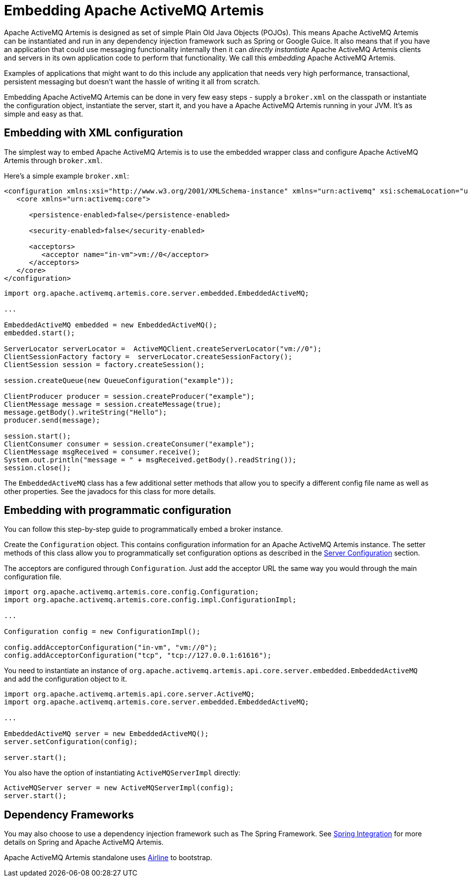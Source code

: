 = Embedding Apache ActiveMQ Artemis

Apache ActiveMQ Artemis is designed as set of simple Plain Old Java Objects (POJOs).
This means Apache ActiveMQ Artemis can be instantiated and run in any dependency injection framework such as Spring or Google Guice.
It also means that if you have an application that could use messaging functionality internally then it can _directly instantiate_ Apache ActiveMQ Artemis clients and servers in its own application code to perform that functionality.
We call this _embedding_ Apache ActiveMQ Artemis.

Examples of applications that might want to do this include any application that needs very high performance, transactional, persistent messaging but doesn't want the hassle of writing it all from scratch.

Embedding Apache ActiveMQ Artemis can be done in very few easy steps - supply a `broker.xml` on the classpath or instantiate the configuration object, instantiate the server, start it, and you have a Apache ActiveMQ Artemis running in your JVM.
It's as simple and easy as that.

== Embedding with XML configuration

The simplest way to embed Apache ActiveMQ Artemis is to use the embedded wrapper class and configure Apache ActiveMQ Artemis through `broker.xml`.

Here's a simple example `broker.xml`:

[,xml]
----
<configuration xmlns:xsi="http://www.w3.org/2001/XMLSchema-instance" xmlns="urn:activemq" xsi:schemaLocation="urn:activemq /schema/artemis-server.xsd">
   <core xmlns="urn:activemq:core">

      <persistence-enabled>false</persistence-enabled>

      <security-enabled>false</security-enabled>

      <acceptors>
         <acceptor name="in-vm">vm://0</acceptor>
      </acceptors>
   </core>
</configuration>
----

[,java]
----
import org.apache.activemq.artemis.core.server.embedded.EmbeddedActiveMQ;

...

EmbeddedActiveMQ embedded = new EmbeddedActiveMQ();
embedded.start();

ServerLocator serverLocator =  ActiveMQClient.createServerLocator("vm://0");
ClientSessionFactory factory =  serverLocator.createSessionFactory();
ClientSession session = factory.createSession();

session.createQueue(new QueueConfiguration("example"));

ClientProducer producer = session.createProducer("example");
ClientMessage message = session.createMessage(true);
message.getBody().writeString("Hello");
producer.send(message);

session.start();
ClientConsumer consumer = session.createConsumer("example");
ClientMessage msgReceived = consumer.receive();
System.out.println("message = " + msgReceived.getBody().readString());
session.close();
----

The `EmbeddedActiveMQ` class has a few additional setter methods that allow you to specify a different config file name as well as other properties.
See the javadocs for this class for more details.

== Embedding with programmatic configuration

You can follow this step-by-step guide to programmatically embed a broker instance.

Create the `Configuration` object.
This contains configuration information for an Apache ActiveMQ Artemis instance.
The setter methods of this class allow you to programmatically set configuration options as described in the xref:configuration-index.adoc[Server Configuration] section.

The acceptors are configured through `Configuration`.
Just add the acceptor URL the same way you would through the main configuration file.

[,java]
----
import org.apache.activemq.artemis.core.config.Configuration;
import org.apache.activemq.artemis.core.config.impl.ConfigurationImpl;

...

Configuration config = new ConfigurationImpl();

config.addAcceptorConfiguration("in-vm", "vm://0");
config.addAcceptorConfiguration("tcp", "tcp://127.0.0.1:61616");
----

You need to instantiate an instance of `org.apache.activemq.artemis.api.core.server.embedded.EmbeddedActiveMQ` and add the configuration object to it.

[,java]
----
import org.apache.activemq.artemis.api.core.server.ActiveMQ;
import org.apache.activemq.artemis.core.server.embedded.EmbeddedActiveMQ;

...

EmbeddedActiveMQ server = new EmbeddedActiveMQ();
server.setConfiguration(config);

server.start();
----

You also have the option of instantiating `ActiveMQServerImpl` directly:

[,java]
----
ActiveMQServer server = new ActiveMQServerImpl(config);
server.start();
----

== Dependency Frameworks

You may also choose to use a dependency injection framework such as The Spring Framework.
See xref:spring-integration.adoc[Spring Integration] for more details on Spring and Apache ActiveMQ Artemis.

Apache ActiveMQ Artemis standalone uses http://rvesse.github.io/airline/[Airline] to bootstrap.
